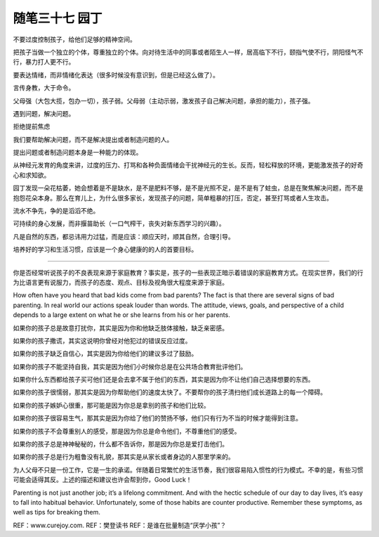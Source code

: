 ﻿随笔三十七 园丁
======================

不要过度控制孩子，给他们足够的精神空间。

把孩子当做一个独立的个体，尊重独立的个体。向对待生活中的同事或者陌生人一样，居高临下不行，颐指气使不行，阴阳怪气不行，暴力打人更不行。

要表达情绪，而非情绪化表达（很多时候没有意识到，但是已经这么做了）。

言传身教，大于命令。

父母强（大包大揽，包办一切），孩子弱。父母弱（主动示弱，激发孩子自己解决问题，承担的能力），孩子强。


遇到问题，解决问题。

拒绝提前焦虑

我们要帮助解决问题，而不是解决提出或者制造问题的人。

提出问题或者制造问题本身是一种能力的体现。

从神经元发育的角度来讲，过度的压力、打骂和各种负面情绪会干扰神经元的生长。反而，轻松释放的环境，更能激发孩子的好奇心和求知欲。

园丁发现一朵花枯萎，她会想着是不是缺水，是不是肥料不够，是不是光照不足，是不是有了蛀虫，总是在聚焦解决问题，而不是抱怨花朵本身。那么在育儿上，为什么很多家长，发现孩子的问题，简单粗暴的打压，否定，甚至打骂或者人生攻击。

流水不争先，争的是滔滔不绝。

可持续的身心发展，而非揠苗助长（一口气榨干，丧失对新东西学习的兴趣）。

凡是自然的东西，都忌讳用力过猛，而是应该：顺应天时，顺其自然，合理引导。

培养好的学习和生活习惯，应该是一个身心健康的的人的首要目标。

-----------------------------------------------------------------------------------------------------


你是否经常听说孩子的不良表现来源于家庭教育？事实是，孩子的一些表现正暗示着错误的家庭教育方式。在现实世界，我们的行为比语言更有说服力，而孩子的态度、观点、目标及视角很大程度来源于家庭。

How often have you heard that bad kids come from bad parents? The fact is that there are several signs of bad parenting. In real world our actions speak louder than words. The attitude, views, goals, and perspective of a child depends to a large extent on what he or she learns from his or her parents.

如果你的孩子总是故意打扰你，其实是因为你和他缺乏肢体接触，缺乏亲密感。

如果你的孩子撒谎，其实这说明你曾经对他犯过的错误反应过度。

如果你的孩子缺乏自信心，其实是因为你给他们的建议多过了鼓励。

如果你的孩子不能坚持自我，其实是因为他们小时候你总是在公共场合教育批评他们。

如果你什么东西都给孩子买可他们还是会去拿不属于他们的东西，其实是因为你不让他们自己选择想要的东西。

如果你的孩子很懦弱，那其实是因为你帮助他们的速度太快了。不要帮你的孩子清扫他们成长道路上的每一个障碍。

如果你的孩子嫉妒心很重，那可能是因为你总是拿别的孩子和他们比较。

如果你的孩子很容易生气，那其实是因为你给了他们的赞扬不够，他们只有行为不当的时候才能得到注意。

如果你的孩子不会尊重别人的感受，那是因为你总是命令他们，不尊重他们的感受。

如果你的孩子总是神神秘秘的，什么都不告诉你，那是因为你总是爱打击他们。

如果你的孩子总是行为粗鲁没有礼貌，那其实是从家长或者身边的人那里学来的。

为人父母不只是一份工作，它是一生的承诺。伴随着日常繁忙的生活节奏，我们很容易陷入惯性的行为模式。不幸的是，有些习惯可能会适得其反。上述的描述和建议也许会帮到你，Good Luck！

Parenting is not just another job; it’s a lifelong commitment. And with the hectic schedule of our day to day lives, it’s easy to fall into habitual behavior. Unfortunately, some of those habits are counter productive. Remember these symptoms, as well as tips for breaking them.

REF：www.curejoy.com.
REF：樊登读书
REF：是谁在批量制造“厌学小孩”？


